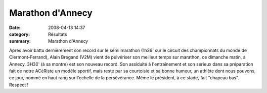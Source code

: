 Marathon d'Annecy
=================

:date: 2008-04-13 14:37
:category: Résultats
:summary: Marathon d'Annecy

.. image:: http://assets.acr-dijon.org/alain.JPG

Aprés avoir battu dernièrement son record sur le semi marathon (1h36' sur le circuit des championnats du monde de Clermont-Ferrand), Alain Brégand (V2M) vient de pulvériser son meilleur temps sur marathon, ce dimanche matin, à Annecy.
3H30' (à sa montre) est son nouveau record. Son assiduité à l'entraînement et son serieux dans sa préparation fait de notre ACéRiste un modèle sportif, mais reste par sa courtoisie et sa bonne humeur, un athlète dont nous pouvons, ce jour, nommé en haut rang sur l'echelle de la persévérance. Même le président, à ce stade, fait "chapeau bas". Respect ! 
